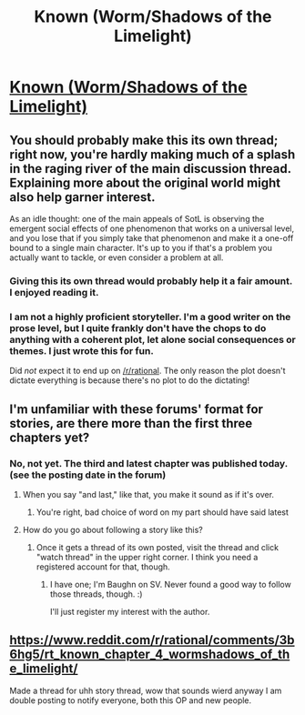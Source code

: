 #+TITLE: Known (Worm/Shadows of the Limelight)

* [[https://forums.spacebattles.com/threads/wormverse-ideas-recs-and-fic-discussion-thread-40.311933/page-1557#post-17675524][Known (Worm/Shadows of the Limelight)]]
:PROPERTIES:
:Author: PeridexisErrant
:Score: 20
:DateUnix: 1435140888.0
:DateShort: 2015-Jun-24
:END:

** You should probably make this its own thread; right now, you're hardly making much of a splash in the raging river of the main discussion thread. Explaining more about the original world might also help garner interest.

As an idle thought: one of the main appeals of SotL is observing the emergent social effects of one phenomenon that works on a universal level, and you lose that if you simply take that phenomenon and make it a one-off bound to a single main character. It's up to you if that's a problem you actually want to tackle, or even consider a problem at all.
:PROPERTIES:
:Author: Drazelic
:Score: 7
:DateUnix: 1435173337.0
:DateShort: 2015-Jun-24
:END:

*** Giving this its own thread would probably help it a fair amount. I enjoyed reading it.
:PROPERTIES:
:Author: blazinghand
:Score: 3
:DateUnix: 1435178813.0
:DateShort: 2015-Jun-25
:END:


*** I am not a highly proficient storyteller. I'm a good writer on the prose level, but I quite frankly don't have the chops to do anything with a coherent plot, let alone social consequences or themes. I just wrote this for fun.

Did /not/ expect it to end up on [[/r/rational]]. The only reason the plot doesn't dictate everything is because there's no plot to do the dictating!
:PROPERTIES:
:Score: 2
:DateUnix: 1435184572.0
:DateShort: 2015-Jun-25
:END:


** I'm unfamiliar with these forums' format for stories, are there more than the first three chapters yet?
:PROPERTIES:
:Author: nicholaslaux
:Score: 1
:DateUnix: 1435143961.0
:DateShort: 2015-Jun-24
:END:

*** No, not yet. The third and latest chapter was published today. (see the posting date in the forum)
:PROPERTIES:
:Author: gommm
:Score: 1
:DateUnix: 1435147834.0
:DateShort: 2015-Jun-24
:END:

**** When you say "and last," like that, you make it sound as if it's over.
:PROPERTIES:
:Author: Transfuturist
:Score: 1
:DateUnix: 1435157004.0
:DateShort: 2015-Jun-24
:END:

***** You're right, bad choice of word on my part should have said latest
:PROPERTIES:
:Author: gommm
:Score: 1
:DateUnix: 1435172185.0
:DateShort: 2015-Jun-24
:END:


**** How do you go about following a story like this?
:PROPERTIES:
:Author: GraduallyCthulhu
:Score: 1
:DateUnix: 1435167724.0
:DateShort: 2015-Jun-24
:END:

***** Once it gets a thread of its own posted, visit the thread and click "watch thread" in the upper right corner. I think you need a registered account for that, though.
:PROPERTIES:
:Author: Kodix
:Score: 1
:DateUnix: 1435174803.0
:DateShort: 2015-Jun-25
:END:

****** I have one; I'm Baughn on SV. Never found a good way to follow those threads, though. :)

I'll just register my interest with the author.
:PROPERTIES:
:Author: GraduallyCthulhu
:Score: 1
:DateUnix: 1435176429.0
:DateShort: 2015-Jun-25
:END:


** [[https://www.reddit.com/r/rational/comments/3b6hg5/rt_known_chapter_4_wormshadows_of_the_limelight/]]

Made a thread for uhh story thread, wow that sounds wierd anyway I am double posting to notify everyone, both this OP and new people.
:PROPERTIES:
:Author: rationalidurr
:Score: 1
:DateUnix: 1435315778.0
:DateShort: 2015-Jun-26
:END:
